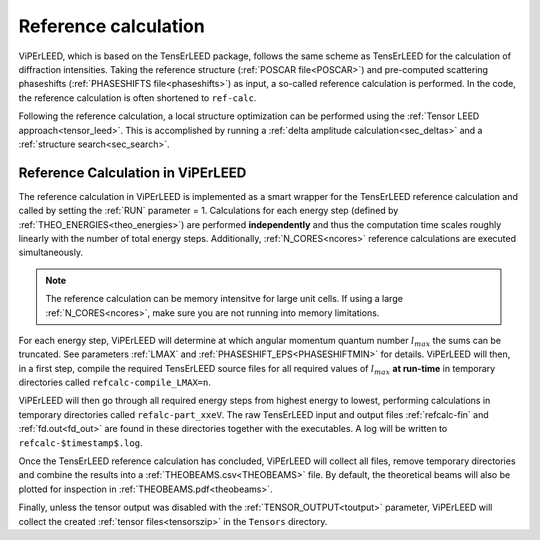 .. _ref-calc:

=====================
Reference calculation
=====================


ViPErLEED, which is based on the TensErLEED package, follows
the same scheme as TensErLEED for the calculation of diffraction intensities.
Taking the reference structure (:ref:`POSCAR file<POSCAR>`) and pre-computed 
scattering phaseshifts (:ref:`PHASESHIFTS file<phaseshifts>`) as input, 
a so-called reference calculation is performed.
In the code, the reference calculation is often shortened to ``ref-calc``.

Following the reference calculation, a local structure optimization can be 
performed using the :ref:`Tensor LEED approach<tensor_leed>`.
This is accomplished by running a :ref:`delta amplitude calculation<sec_deltas>`
and a :ref:`structure search<sec_search>`.

Reference Calculation in ViPErLEED
----------------------------------

The reference calculation in ViPErLEED is implemented as a smart wrapper 
for the TensErLEED reference calculation and called by setting the :ref:`RUN` parameter = 1.
Calculations for each energy step (defined by :ref:`THEO_ENERGIES<theo_energies>`) are 
performed **independently** and thus the computation time scales roughly 
linearly with the number of total energy steps.
Additionally, :ref:`N_CORES<ncores>` reference calculations are executed 
simultaneously.

.. note:: 
    The reference calculation can be memory intensitve for large unit cells.
    If using a large :ref:`N_CORES<ncores>`, make sure you are not running into 
    memory limitations.

For each energy step, ViPErLEED will determine at which angular momentum 
quantum number :math:`l_{max}` the sums can be truncated. See parameters
:ref:`LMAX` and :ref:`PHASESHIFT_EPS<PHASESHIFTMIN>` for details.
ViPErLEED will then, in a first step, compile the required TensErLEED source 
files for all required values of :math:`l_{max}` **at run-time** in temporary
directories called ``refcalc-compile_LMAX=n``.

ViPErLEED will then go through all required energy steps from highest 
energy to lowest, performing  calculations in temporary directories called 
``refalc-part_xxeV``. The raw TensErLEED input and output files 
:ref:`refcalc-fin` and :ref:`fd.out<fd_out>` are found in these directories
together with the executables.
A log will be written to ``refcalc-$timestamp$.log``.

Once the TensErLEED reference calculation has concluded, ViPErLEED will
collect all files, remove temporary directories and combine the results 
into a :ref:`THEOBEAMS.csv<THEOBEAMS>` file. By default, the theoretical 
beams will also be plotted for inspection in :ref:`THEOBEAMS.pdf<theobeams>`.

Finally, unless the tensor output was disabled with the :ref:`TENSOR_OUTPUT<toutput>`
parameter, ViPErLEED will collect the created :ref:`tensor files<tensorszip>`
in the ``Tensors`` directory.

